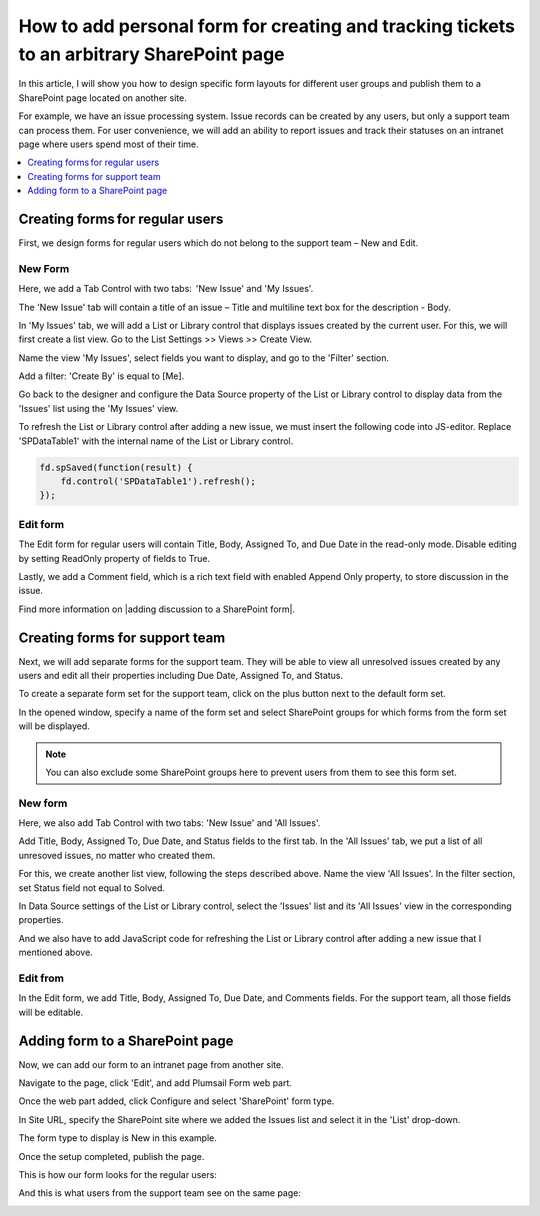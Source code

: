.. title:: Add personalized ticket form to a SharePoint page

.. meta::
   :description: How to design specific form layouts for different user groups and publish them to a SharePoint page located on another site. 

How to add personal form for creating and tracking tickets to an arbitrary SharePoint page 
=================================================================================================

In this article, I will show you how to design specific form layouts for different user groups and publish them to a SharePoint page located on another site.  

|pic0|

.. |pic0| image:: ../images/how-to/personal-form/personal-form-0.gif
   :alt: preview

For example, we have an issue processing system. Issue records can be created by any users, but only a support team can process them. For user convenience, we will add an ability to report issues and track their statuses on an intranet page where users spend most of their time.

.. contents::
 :local:
 :depth: 1

Creating forms for regular users
--------------------------------------------------
First, we design forms for regular users which do not belong to the support team – New and Edit. 


New Form  
~~~~~~~~~~~~~~~~~~~~~~~~~~~~~~~~~~~~~~~~~~~~~~~~~~
Here, we add a Tab Control with two tabs:  'New Issue' and 'My Issues'.

|pic1|

.. |pic1| image:: ../images/how-to/personal-form/personal-form-1.png
   :alt: new form

The 'New Issue' tab will contain a title of an issue – Title and multiline text box for the description - Body.  

In 'My Issues' tab, we will add a List or Library control that displays issues created by the current user. For this, we will first create a list view. Go to the List Settings >> Views >> Create View.  

|pic2|

.. |pic2| image:: ../images/how-to/personal-form/personal-form-2.png
   :alt: create view

Name the view 'My Issues', select fields you want to display, and go to the 'Filter' section.   

Add a filter: 'Create By' is equal to [Me]. 


|pic3|

.. |pic3| image:: ../images/how-to/personal-form/personal-form-3.png
   :alt: filter

Go back to the designer and configure the Data Source property of the List or Library control to display data from the 'Issues' list using the 'My Issues' view.

|pic4|

.. |pic4| image:: ../images/how-to/personal-form/personal-form-4.png
   :alt: data source editor

To refresh the List or Library control after adding a new issue, we must insert the following code into JS-editor. Replace 'SPDataTable1' with the internal name of the  List or Library control.

.. code-block:: javascript
  
    fd.spSaved(function(result) {  
        fd.control('SPDataTable1').refresh();  
    });  


Edit form
~~~~~~~~~~~~~~~~~~~~~~~~~~~~~~~~~~~~~~~~~~~~~~~~~~

The Edit form for regular users will contain Title, Body, Assigned To, and Due Date in the read-only mode. Disable editing by setting ReadOnly property of fields to True.   

|pic5|

.. |pic5| image:: ../images/how-to/personal-form/personal-form-5.png
   :alt: read only

Lastly, we add a Comment field, which is a rich text field with enabled Append Only property, to store discussion in the issue.   

Find more information on |adding discussion to a SharePoint form|.  

Creating forms for support team
-------------------------------------------------- 

Next, we will add separate forms for the support team. They will be able to view all unresolved issues created by any users and edit all their properties including Due Date, Assigned To, and Status. 

To create a separate form set for the support team, click on the plus button next to the default form set.

|pic6|

.. |pic6| image:: ../images/how-to/personal-form/personal-form-6.png
   :alt: form set

In the opened window, specify a name of the form set and select SharePoint groups for which forms from the form set will be displayed.  

.. Note:: You can also exclude some SharePoint groups here to prevent users from them to see this form set. 

|pic7|

.. |pic7| image:: ../images/how-to/personal-form/personal-form-7.png
   :alt: groups


New form
~~~~~~~~~~~~~~~~~~~~~~~~~~~~~~~~~~~~~~~~~~~~~~~~~~

Here, we also add Tab Control with two tabs: 'New Issue' and 'All Issues'.  

Add Title, Body, Assigned To, Due Date, and Status fields to the first tab. In the 'All Issues' tab, we put a list of all unresoved issues, no matter who created them.  

For this, we create another list view, following the steps described above. Name the view 'All Issues'. In the filter section, set Status field not equal to Solved.  

|pic8|

.. |pic8| image:: ../images/how-to/personal-form/personal-form-8.png
   :alt: filter

In Data Source settings of the List or Library control, select the 'Issues' list and its 'All Issues' view in the corresponding properties.     

|pic9|

.. |pic9| image:: ../images/how-to/personal-form/personal-form-9.png
   :alt: data source editor

And we also have to add JavaScript code for refreshing the List or Library control after adding a new issue that I mentioned above.   


Edit from
~~~~~~~~~~~~~~~~~~~~~~~~~~~~~~~~~~~~~~~~~~~~~~~~~~
  
In the Edit form, we add Title, Body, Assigned To, Due Date, and Comments fields. For the support team, all those fields will be editable. 

Adding form to a SharePoint page
-------------------------------------------------- 

Now, we can add our form to an intranet page from another site. 

Navigate to the page, click 'Edit', and add Plumsail Form web part.    

|pic10|

.. |pic10| image:: ../images/how-to/personal-form/personal-form-10.png
   :alt: edit page

|pic11|

.. |pic11| image:: ../images/how-to/personal-form/personal-form-11.png
   :alt: web part

Once the web part added, click Configure and select 'SharePoint' form type.    

In Site URL, specify the SharePoint site where we added the Issues list and select it in the 'List' drop-down.

The form type to display is New in this example.

|pic12|

.. |pic12| image:: ../images/how-to/personal-form/personal-form-12.png
   :alt: web part

Once the setup completed, publish the page.

This is how our form looks for the regular users: 

|pic13|

.. |pic13| image:: ../images/how-to/personal-form/personal-form-13.png
   :alt: regular users page

And this is what users from the support team see on the same page: 

|pic14|

.. |pic14| image:: ../images/how-to/personal-form/personal-form-14.png
   :alt: support page team


.. |adding discussion to a SharePoint form| raw:: html

   <a href="https://plumsail.com/docs/forms-sp/how-to/add-discussion.html" target="_blank">adding discussion to a SharePoint form</a>
